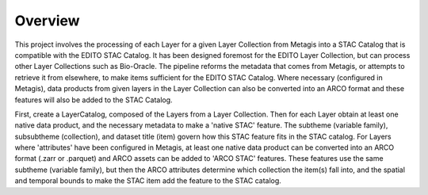 Overview
========

This project involves the processing of each Layer for a given Layer 
Collection from Metagis into a STAC Catalog that is compatible with the 
EDITO STAC Catalog. It has been designed foremost for the EDITO Layer 
Collection, but can process other Layer Collections such as Bio-Oracle. 
The pipeline reforms the metadata that comes from Metagis, or attempts 
to retrieve it from elsewhere, to make items sufficient for the EDITO 
STAC Catalog. Where necessary (configured in Metagis), data products 
from given layers in the Layer Collection can also be converted into an 
ARCO format and these features will also be added to the STAC Catalog.

First, create a LayerCatalog, composed of the Layers from a Layer 
Collection. Then for each Layer obtain at least one native data product, 
and the necessary metadata to make a 'native STAC' feature. The subtheme 
(variable family), subsubtheme (collection), and dataset title (item) 
govern how this STAC feature fits in the STAC catalog. For Layers where 
'attributes' have been configured in Metagis, at least one native data 
product can be converted into an ARCO format (.zarr or .parquet) and 
ARCO assets can be added to 'ARCO STAC' features. These features use the 
same subtheme (variable family), but then the ARCO attributes determine 
which collection the item(s) fall into, and the spatial and temporal 
bounds to make the STAC item add the feature to the STAC catalog.